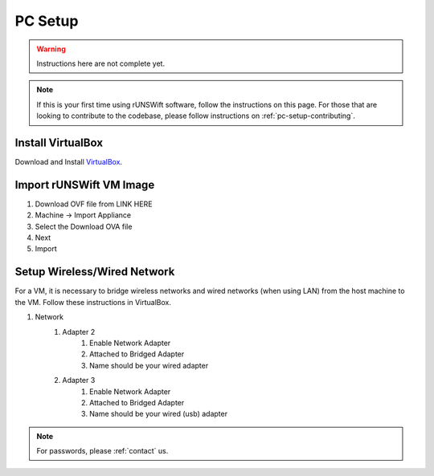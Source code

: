 .. _pc_setup:

########
PC Setup
########

.. warning::
    Instructions here are not complete yet.

.. note::
    If this is your first time using rUNSWift software, follow the instructions on this page.
    For those that are looking to contribute to the codebase, please follow instructions on :ref:`pc-setup-contributing`.

******************
Install VirtualBox
******************

Download and Install `VirtualBox <https://www.virtualbox.org/wiki/Downloads>`_.

************************
Import rUNSWift VM Image
************************

#. Download OVF file from LINK HERE
#. Machine -> Import Appliance
#. Select the Download OVA file
#. Next
#. Import

.. _setup_network:

******************************
Setup Wireless/Wired Network
******************************

For a VM, it is necessary to bridge wireless networks and wired networks (when using LAN)
from the host machine to the VM. Follow these instructions in VirtualBox.

#. Network
    #. Adapter 2
        #. Enable Network Adapter
        #. Attached to Bridged Adapter
        #. Name should be your wired adapter

    #. Adapter 3
        #. Enable Network Adapter
        #. Attached to Bridged Adapter
        #. Name should be your wired (usb) adapter


.. note::
    For passwords, please :ref:`contact` us.
